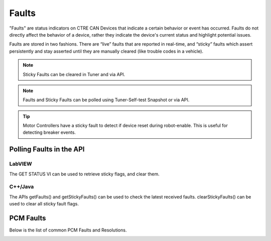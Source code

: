 .. _Faults:

Faults
======

"Faults" are status indicators on CTRE CAN Devices that indicate a certain behavior or event has occurred.  Faults do not directly affect the behavior of a device, rather they indicate the device's current status and highlight potential issues.

Faults are stored in two fashions.  There are “live” faults that are reported in real-time, and “sticky” faults which assert persistently and stay asserted until they are manually cleared (like trouble codes in a vehicle).

.. note:: Sticky Faults can be cleared in Tuner and via API.

.. note:: Faults and Sticky Faults can be polled using Tuner-Self-test Snapshot or via API.

.. tip:: Motor Controllers have a sticky fault to detect if device reset during robot-enable.  This is useful for detecting breaker events.

Polling Faults in the API
--------------------------------------

LabVIEW
^^^^^^^^^^^^^^^^^^^^^^^^^^^^^^^^^^^^^
The GET STATUS VI can be used to retrieve sticky flags, and clear them.

.. image:: img/lv-faults.png

C++/Java
^^^^^^^^^^^^^^^^^^^^^^^^^^^^^^^^^^^^^
The APIs getFaults() and getStickyFaults() can be used to check the latest received faults.  
clearStickyFaults() can be used to clear all sticky fault flags.

.. _Faults-pcm:

PCM Faults
--------------------------------------
Below is the list of common PCM Faults and Resolutions.

.. image:: img/faults-pcm.png